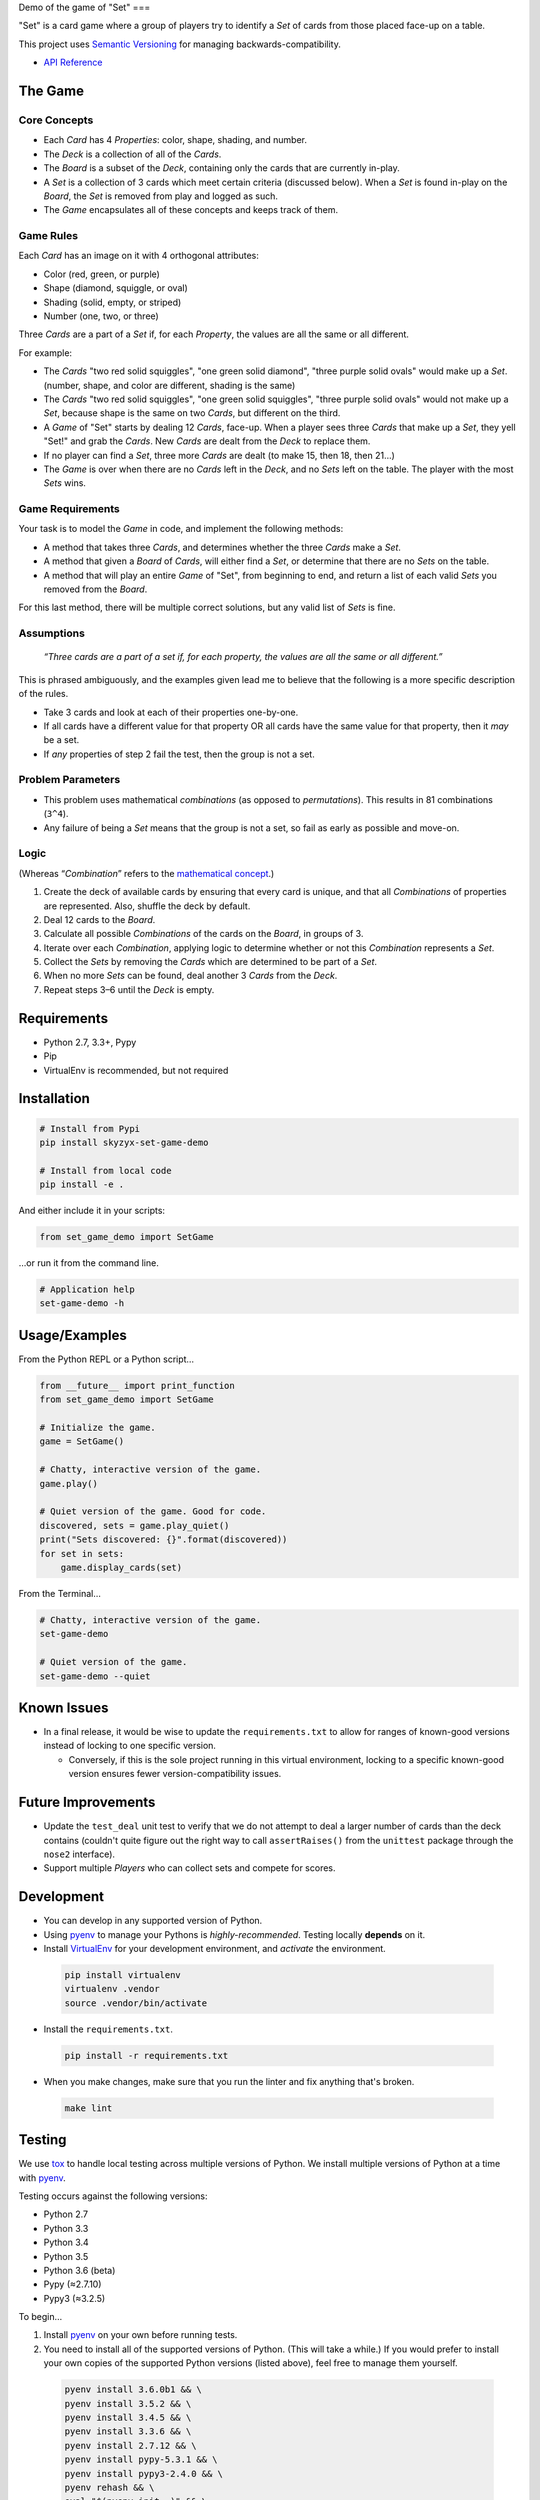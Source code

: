 Demo of the game of "Set"
===

|Source| |Downloads| |Release| |Pypi Release| |Open Issues| |Build Status| |Implementation| |Python Versions| |Package Format| |Stability| |Coverage Status| |Code Climate| |Code Quality| |License| |Author|

"Set" is a card game where a group of players try to identify a *Set* of
cards from those placed face-up on a table.

This project uses `Semantic Versioning <http://semver.org>`__ for
managing backwards-compatibility.

-  `API Reference <https://skyzyx.github.io/set-game-demo/>`__

The Game
--------

Core Concepts
~~~~~~~~~~~~~

-  Each *Card* has 4 *Properties*: color, shape, shading, and number.
-  The *Deck* is a collection of all of the *Cards*.
-  The *Board* is a subset of the *Deck*, containing only the cards that
   are currently in-play.
-  A *Set* is a collection of 3 cards which meet certain criteria
   (discussed below). When a *Set* is found in-play on the *Board*, the
   *Set* is removed from play and logged as such.
-  The *Game* encapsulates all of these concepts and keeps track of
   them.

Game Rules
~~~~~~~~~~

Each *Card* has an image on it with 4 orthogonal attributes:

-  Color (red, green, or purple)
-  Shape (diamond, squiggle, or oval)
-  Shading (solid, empty, or striped)
-  Number (one, two, or three)

Three *Cards* are a part of a *Set* if, for each *Property*, the values
are all the same or all different.

For example:

-  The *Cards* "two red solid squiggles", "one green solid diamond",
   "three purple solid ovals" would make up a
   *Set*. (number, shape, and color are different, shading is the same)
-  The *Cards* "two red solid squiggles", "one green solid squiggles",
   "three purple solid ovals" would not make up a
   *Set*, because shape is the same on two *Cards*, but different on the
   third.
-  A *Game* of "Set" starts by dealing 12 *Cards*, face-up. When a
   player sees three *Cards* that make up a *Set*,
   they yell "Set!" and grab the *Cards*. New *Cards* are dealt from the
   *Deck* to replace them.
-  If no player can find a *Set*, three more *Cards* are dealt (to make
   15, then 18, then 21...)
-  The *Game* is over when there are no *Cards* left in the *Deck*, and
   no *Sets* left on the table. The player with
   the most *Sets* wins.

Game Requirements
~~~~~~~~~~~~~~~~~

Your task is to model the *Game* in code, and implement the following
methods:

-  A method that takes three *Cards*, and determines whether the three
   *Cards* make a *Set*.
-  A method that given a *Board* of *Cards*, will either find a *Set*,
   or determine that there are no *Sets* on the
   table.
-  A method that will play an entire *Game* of "Set", from beginning to
   end, and return a list of each valid *Sets*
   you removed from the *Board*.

For this last method, there will be multiple correct solutions, but any
valid list of *Sets* is fine.

Assumptions
~~~~~~~~~~~

    *“Three cards are a part of a set if, for each property, the values
    are all the same or all different.”*

This is phrased ambiguously, and the examples given lead me to believe
that the following is a more specific description of the rules.

-  Take 3 cards and look at each of their properties one-by-one.
-  If all cards have a different value for that property OR all cards
   have the same value for that property, then it *may* be a set.
-  If *any* properties of step 2 fail the test, then the group is not a
   set.

Problem Parameters
~~~~~~~~~~~~~~~~~~

-  This problem uses mathematical *combinations* (as opposed to
   *permutations*). This results in 81 combinations (``3^4``).
-  Any failure of being a *Set* means that the group is not a set, so
   fail as early as possible and move-on.

Logic
~~~~~

(Whereas “\ *Combination*\ ” refers to the `mathematical
concept <https://en.wikipedia.org/wiki/Combination>`__.)

#. Create the deck of available cards by ensuring that every card is
   unique, and that all *Combinations* of properties are represented.
   Also, shuffle the deck by default.
#. Deal 12 cards to the *Board*.
#. Calculate all possible *Combinations* of the cards on the *Board*, in
   groups of 3.
#. Iterate over each *Combination*, applying logic to determine whether
   or not this *Combination* represents a *Set*.
#. Collect the *Sets* by removing the *Cards* which are determined to be
   part of a *Set*.
#. When no more *Sets* can be found, deal another 3 *Cards* from the
   *Deck*.
#. Repeat steps 3–6 until the *Deck* is empty.

Requirements
------------

-  Python 2.7, 3.3+, Pypy
-  Pip
-  VirtualEnv is recommended, but not required

Installation
------------

.. code:: bash

    # Install from Pypi
    pip install skyzyx-set-game-demo

    # Install from local code
    pip install -e .

And either include it in your scripts:

.. code:: python

    from set_game_demo import SetGame

…or run it from the command line.

.. code:: bash

    # Application help
    set-game-demo -h

Usage/Examples
--------------

From the Python REPL or a Python script…

.. code:: python

    from __future__ import print_function
    from set_game_demo import SetGame

    # Initialize the game.
    game = SetGame()

    # Chatty, interactive version of the game.
    game.play()

    # Quiet version of the game. Good for code.
    discovered, sets = game.play_quiet()
    print("Sets discovered: {}".format(discovered))
    for set in sets:
        game.display_cards(set)

From the Terminal…

.. code:: bash

    # Chatty, interactive version of the game.
    set-game-demo

    # Quiet version of the game.
    set-game-demo --quiet

Known Issues
------------

-  In a final release, it would be wise to update the
   ``requirements.txt`` to allow for ranges of known-good versions
   instead of locking to one specific version.

   -  Conversely, if this is the sole project running in this virtual
      environment, locking to a specific known-good version ensures
      fewer version-compatibility issues.

Future Improvements
-------------------

-  Update the ``test_deal`` unit test to verify that we do not attempt
   to deal a larger number of cards than the deck contains (couldn't
   quite figure out the right way to call ``assertRaises()`` from the
   ``unittest`` package through the ``nose2`` interface).
-  Support multiple *Players* who can collect sets and compete for
   scores.

Development
-----------

-  You can develop in any supported version of Python.

-  Using `pyenv <https://github.com/yyuu/pyenv>`__ to manage your
   Pythons is *highly-recommended*. Testing locally **depends** on it.

-  Install `VirtualEnv <https://virtualenv.pypa.io/en/stable/>`__ for
   your development environment, and *activate* the environment.

  .. code:: bash

      pip install virtualenv
      virtualenv .vendor
      source .vendor/bin/activate

-  Install the ``requirements.txt``.

  .. code:: bash

      pip install -r requirements.txt

-  When you make changes, make sure that you run the linter and fix
   anything that's broken.

  .. code:: bash

      make lint

Testing
-------

We use `tox <https://tox.readthedocs.io>`__ to handle local testing
across multiple versions of Python. We install multiple versions of
Python at a time with `pyenv <https://github.com/yyuu/pyenv>`__.

Testing occurs against the following versions:

-  Python 2.7
-  Python 3.3
-  Python 3.4
-  Python 3.5
-  Python 3.6 (beta)
-  Pypy (≈2.7.10)
-  Pypy3 (≈3.2.5)

To begin…

#. Install `pyenv <https://github.com/yyuu/pyenv>`__ on your own before
   running tests.

#. You need to install all of the supported versions of Python. (This
   will take a while.) If you would prefer to install your own copies of
   the supported Python versions (listed above), feel free to manage
   them yourself.

  .. code:: bash

      pyenv install 3.6.0b1 && \
      pyenv install 3.5.2 && \
      pyenv install 3.4.5 && \
      pyenv install 3.3.6 && \
      pyenv install 2.7.12 && \
      pyenv install pypy-5.3.1 && \
      pyenv install pypy3-2.4.0 && \
      pyenv rehash && \
      eval "$(pyenv init -)" && \
      pyenv global system 3.6.0b1 3.5.2 3.4.5 3.3.6 2.7.12 pypy-5.3.1 pypy3-2.4.0

To verify that the installation and configuration were successful, you
can run ``pyenv versions``. You should see a ``*`` character in front of
every version that we just installed.

  .. code:: bash

      $ pyenv versions
      * system (set by ~/.pyenv/version)
      * 2.7.12 (set by ~/.pyenv/version)
      * 3.3.6 (set by ~/.pyenv/version)
      * 3.4.5 (set by ~/.pyenv/version)
      * 3.5.2 (set by ~/.pyenv/version)
      * 3.6.0b1 (set by ~/.pyenv/version)
      * pypy-5.3.1 (set by ~/.pyenv/version)
      * pypy3-2.4.0 (set by ~/.pyenv/version)

#. The following command will package-up your module and install it
   locally, then run ``nose2`` to execute the tests in the *default
   system Python*.

  .. code:: bash

      make test

#. After you've run that, you can then execute the tests in all
   supported versions of Python with the following:

  .. code:: bash

      tox

API Reference
-------------

Building local docs
~~~~~~~~~~~~~~~~~~~

.. code:: bash

    make docs
    open docs/set_game_demo/index.html

Building and pushing docs
~~~~~~~~~~~~~~~~~~~~~~~~~

.. code:: bash

    make pushdocs

Docs can be viewed at https://skyzyx.github.io/set-game-demo/.

Deploying
---------

#. The ``Makefile`` (yes, ``Makefile``) has a series of commands to
   simplify the development and deployment process.
#. Also install `Chag <https://github.com/mtdowling/chag>`__. This is
   used for managing the ``CHANGELOG`` and annotating the Git release
   correctly.

Updating the CHANGELOG
~~~~~~~~~~~~~~~~~~~~~~

Make sure that the ``CHANGELOG.md`` is human-friendly. See
http://keepachangelog.com if you don’t know how.

``make``
~~~~~~~~

Running ``make`` by itself will show you a list of available
sub-commands.

.. code:: bash

    $ make
    all
    buildpip
    clean
    docs
    lint
    pushdocs
    pushpip
    readme
    tag
    test
    version

``make readme``
~~~~~~~~~~~~~~~

If you make changes to ``README.md``, then this will use
`Pandoc <http://pandoc.org>`__ to output a ``README.rst`` file in the
`reStructuredText <http://docutils.sourceforge.net/rst.html>`__ format
used by
`distutils <https://docs.python.org/3/library/distutils.html>`__,
`Sphinx <http://www.sphinx-doc.org>`__ and most of the Python community.

You must have `Pandoc <http://pandoc.org>`__ installed on your local
system.

    **NOTE:** Initial install via ``brew install pandoc`` takes about
    8–10 hours. Updates are much faster. `Using the
    installer <https://github.com/jgm/pandoc/releases>`__ is **much**
    faster for initial installation, but updates are entirely manual.

``make version``
~~~~~~~~~~~~~~~~

Sets the version number that will be used by other ``make`` tasks
related to packaging and bundling.

``make tag``
~~~~~~~~~~~~

This will make sure that the ``CHANGELOG.md`` is properly datestamped,
add the CHANGELOG contents to the Git commit message, commit them, then
create a Git commit which can be pushed upstream.

``make buildpip``
~~~~~~~~~~~~~~~~~

This will bundle-up your package in preparation for uploading to
`Pypi <https://pypi.python.org/pypi>`__.

``make pushpip``
~~~~~~~~~~~~~~~~

This will take your bundled package and upload it securely to
`Pypi <https://pypi.python.org/pypi>`__ using the ``twine`` package.

Drafting a GitHub release
~~~~~~~~~~~~~~~~~~~~~~~~~

#. Go to https://github.com/skyzyx/set-game-demo/tags
#. Find the new tag that you just pushed. Click the ellipsis (``…``) to
   see the commit notes. Copy these.
#. To the right, choose *Add release notes*. Your *Tag version* should
   be pre-filled.
#. The *Release title* should match your *Tag version*.
#. Inside *Describe this release*, paste the notes that you copied on
   the previous page.
#. Choose *Publish release*.
#. Your release should now be the latest.
   https://github.com/skyzyx/set-game-demo/releases/latest

Contributing
------------

Here's the process for contributing:

#. Fork this project to your GitHub account.
#. Clone your GitHub copy of the repository into your local workspace.
#. Write code, fix bugs, and add tests with 100% code coverage.
#. Commit your changes to your local workspace and push them up to your
   GitHub copy.
#. You submit a GitHub pull request with a description of what the
   change is.
#. The contribution is reviewed. Maybe there will be some banter
   back-and-forth in the comments.
#. If all goes well, your pull request will be accepted and your changes
   are merged in.

Authors, Copyright & Licensing
------------------------------

-  Copyright (c) 2016 `Ryan Parman <http://github.com/skyzyx>`__

See also the list of
`contributors <https://github.com/skyzyx/set-game-demo/graphs/contributors>`__
who participated in this project.

Licensed for use under the terms of the `Apache
2.0 <http://opensource.org/licenses/Apache-2.0>`__ license.

.. |Source| image:: https://img.shields.io/badge/source-skyzyx/set–game–demo-blue.svg?style=flat-square
   :target: https://github.com/skyzyx/set-game-demo
.. |Downloads| image:: https://img.shields.io/pypi/dm/skyzyx-set-game-demo.svg?style=flat-square
   :target: https://github.com/skyzyx/set-game-demo/releases
.. |Release| image:: https://img.shields.io/github/release/skyzyx/set-game-demo.svg?style=flat-square
   :target: https://github.com/skyzyx/set-game-demo/releases
.. |Pypi Release| image:: https://img.shields.io/pypi/v/skyzyx-set-game-demo.svg?style=flat-square
   :target: https://pypi.python.org/pypi/skyzyx-set-game-demo
.. |Open Issues| image:: http://img.shields.io/github/issues/skyzyx/set-game-demo.svg?style=flat-square
   :target: https://github.com/skyzyx/set-game-demo/issues
.. |Build Status| image:: http://img.shields.io/travis/skyzyx/set-game-demo/master.svg?style=flat-square
   :target: https://travis-ci.org/skyzyx/set-game-demo
.. |Implementation| image:: https://img.shields.io/pypi/implementation/skyzyx-set-game-demo.svg?style=flat-square
   :target: https://python.org
.. |Python Versions| image:: https://img.shields.io/pypi/pyversions/skyzyx-set-game-demo.svg?style=flat-square
   :target: https://python.org
.. |Package Format| image:: https://img.shields.io/pypi/format/skyzyx-set-game-demo.svg?style=flat-square
   :target: http://pythonwheels.com
.. |Stability| image:: https://img.shields.io/pypi/status/skyzyx-set-game-demo.svg?style=flat-square
   :target: https://pypi.python.org/pypi/skyzyx-set-game-demo
.. |Coverage Status| image:: http://img.shields.io/coveralls/skyzyx/set-game-demo/master.svg?style=flat-square
   :target: https://coveralls.io/r/skyzyx/set-game-demo?branch=master
.. |Code Climate| image:: http://img.shields.io/codeclimate/github/skyzyx/set-game-demo.svg?style=flat-square
   :target: https://codeclimate.com/github/skyzyx/set-game-demo
.. |Code Quality| image:: http://img.shields.io/scrutinizer/g/skyzyx/set-game-demo.svg?style=flat-square
   :target: https://scrutinizer-ci.com/g/skyzyx/set-game-demo
.. |License| image:: https://img.shields.io/github/license/skyzyx/set-game-demo.svg?style=flat-square
   :target: https://github.com/skyzyx/set-game-demo/blob/master/LICENSE.md
.. |Author| image:: http://img.shields.io/badge/author-@skyzyx-blue.svg?style=flat-square
   :target: https://github.com/skyzyx
